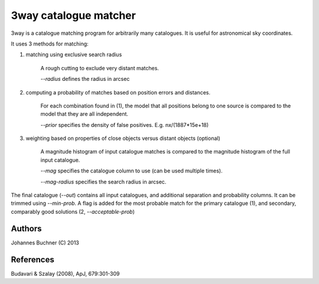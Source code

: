 3way catalogue matcher
======================================

3way is a catalogue matching program for arbitrarily many catalogues. 
It is useful for astronomical sky coordinates.

It uses 3 methods for matching:

1) matching using exclusive search radius
  
     A rough cutting to exclude very distant matches. 
     
     *--radius* defines the radius in arcsec
  
2) computing a probability of matches based on position errors and distances.
  
     For each combination found in (1), the model that all positions belong 
     to one source is compared to the model that they are all independent.
     
     *--prior* specifies the density of false positives. E.g. nx/(1887*15e+18)
  
3) weighting based on properties of close objects versus distant objects (optional)
  
     A magnitude histogram of input catalogue matches is compared to the 
     magnitude histogram of the full input catalogue.
     
     *--mag* specifies the catalogue column to use (can be used multiple times).
     
     *--mag-radius* specifies the search radius in arcsec.

The final catalogue (*--out*) contains all input catalogues, and additional separation and probability columns.
It can be trimmed using *--min-prob*. 
A flag is added for the most probable match for the primary catalogue (1), and secondary, comparably good solutions (2, *--acceptable-prob*)


Authors
---------
Johannes Buchner (C) 2013

References
-----------
Budavari & Szalay (2008), ApJ, 679:301-309

